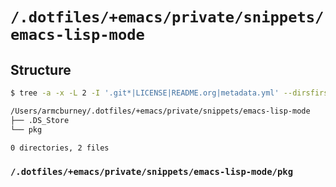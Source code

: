 * =/.dotfiles/+emacs/private/snippets/emacs-lisp-mode=
** Structure
#+BEGIN_SRC bash
$ tree -a -x -L 2 -I '.git*|LICENSE|README.org|metadata.yml' --dirsfirst /Users/armcburney/.dotfiles/+emacs/private/snippets/emacs-lisp-mode

/Users/armcburney/.dotfiles/+emacs/private/snippets/emacs-lisp-mode
├── .DS_Store
└── pkg

0 directories, 2 files

#+END_SRC
*** =/.dotfiles/+emacs/private/snippets/emacs-lisp-mode/pkg=